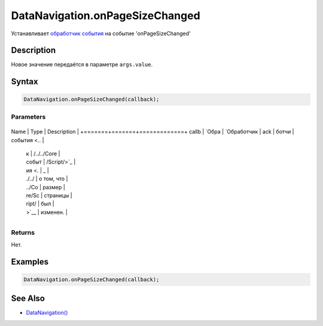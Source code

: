 DataNavigation.onPageSizeChanged
================================

Устанавливает `обработчик события <../../../Core/Script/>`__ на событие
'onPageSizeChanged'

Description
-----------

Новое значение передаётся в параметре ``args.value``.

Syntax
------

.. code:: js

    DataNavigation.onPageSizeChanged(callback);

Parameters
~~~~~~~~~~

+-------+-------+-------------+
Name  | Type  | Description |
+=======+=======+=============+
callb | `Обра | `Обработчик |
ack   | ботчи | события <.. |
      | к     | /../../Core |
      | событ | /Script/>`_ |
      | ия <. | _           |
      | ./../ | о том, что  |
      | ../Co | размер      |
      | re/Sc | страницы    |
      | ript/ | был         |
      | >`__  | изменен.    |
+-------+-------+-------------+

Returns
~~~~~~~

Нет.

Examples
--------

.. code:: js

    DataNavigation.onPageSizeChanged(callback);

See Also
--------

-  `DataNavigation() <../DataNavigation/>`__
